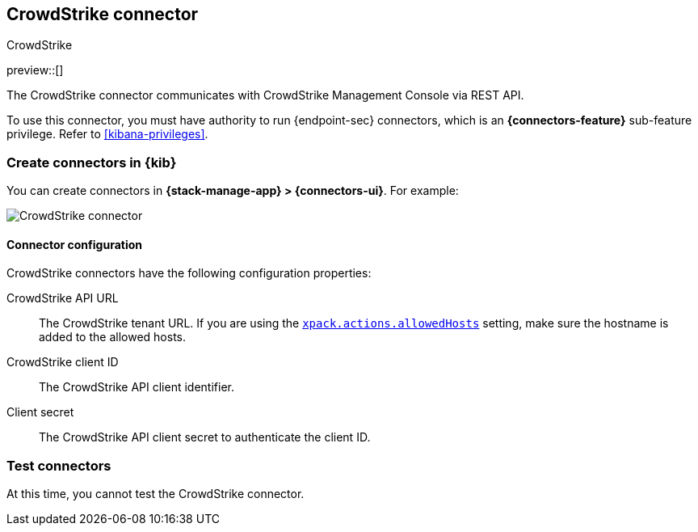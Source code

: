 [[crowdstrike-action-type]]
== CrowdStrike connector
++++
<titleabbrev>CrowdStrike</titleabbrev>
++++
:frontmatter-description: Add a connector that can use the CrowdStrike API to send actions.
:frontmatter-tags-products: [kibana] 
:frontmatter-tags-content-type: [how-to] 
:frontmatter-tags-user-goals: [configure]

preview::[]

The CrowdStrike connector communicates with CrowdStrike Management Console via REST API.

To use this connector, you must have authority to run {endpoint-sec} connectors, which is an *{connectors-feature}* sub-feature privilege. Refer to <<kibana-privileges>>.

[float]
[[define-crowdstrike-ui]]
=== Create connectors in {kib}

You can create connectors in *{stack-manage-app} > {connectors-ui}*. For example:

[role="screenshot"]
image::management/connectors/images/crowdstrike-connector.png[CrowdStrike connector]
// NOTE: This is an autogenerated screenshot. Do not edit it directly.

[float]
[[crowdstrike-connector-configuration]]
==== Connector configuration

CrowdStrike connectors have the following configuration properties:

CrowdStrike API URL:: The CrowdStrike tenant URL. If you are using the <<action-settings,`xpack.actions.allowedHosts`>> setting, make sure the hostname is added to the allowed hosts.
CrowdStrike client ID::  The CrowdStrike API client identifier.
Client secret::  The CrowdStrike API client secret to authenticate the client ID.

[float]
[[crowdstrike-action-parameters]]
=== Test connectors

At this time, you cannot test the CrowdStrike connector.
